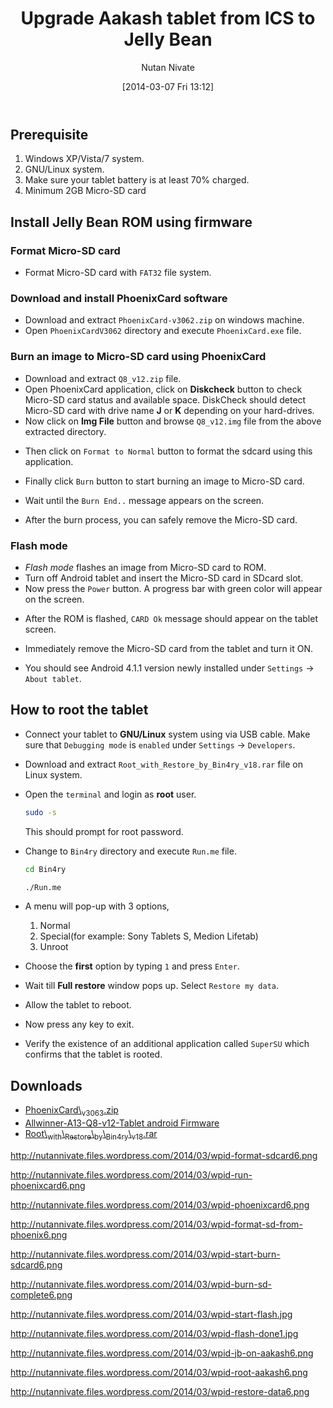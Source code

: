 #+BLOG: nutannivate.wordpress.com
#+POSTID: 211
#+DATE: [2014-03-07 Fri 13:12]
#+CATEGORY: blogs
#+TAGS: android
#+DESCRIPTION: How to flash firmware on Aakash tablet(AllWinner A13)
#+TITLE: Upgrade Aakash tablet from ICS to Jelly Bean
#+AUTHOR:    Nutan Nivate
#+EMAIL:     nutannivate@gmail.com
#+KEYWORDS: aakash tablet, AllWinner A13, jellybean, firmware, phoenixcard, flash, root
#+LANGUAGE:  en
#+OPTIONS:   toc:t TeX:t LaTeX:t skip:nil d:nil todo:t pri:nil tags:not-in-toc
#+INFOJS_OPT: view:nil toc:nil ltoc:t mouse:underline buttons:0 path:http://orgmode.org/org-info.js
#+EXPORT_SELECT_TAGS: export
#+EXPORT_EXCLUDE_TAGS: noexport
#+LINK_UP:   
#+LINK_HOME: 
#+XSLT:

** Prerequisite
   1. Windows XP/Vista/7 system.
   2. GNU/Linux system.
   3. Make sure your tablet battery is at least 70% charged.
   4. Minimum 2GB Micro-SD card

#+HTML: <!--more-->

** Install Jelly Bean ROM using firmware
*** Format Micro-SD card
   - Format Micro-SD card with =FAT32= file system.

   #+CAPTION: Format sdcard
   #+NAME: Format sdcard
   #+ATTR_HTML: alt="Format sdcard"
   #+ATTR_HTML: width="350" height="460" style="border:4px solid gray;"
   #+ATTR_HTML: style="float:center;"
     
   [[./aakash-screenshots/format-sdcard.png]]
	
*** Download and install PhoenixCard software
   - Download and extract =PhoenixCard-v3062.zip= on windows machine.
   - Open =PhoenixCardV3062= directory and execute =PhoenixCard.exe= file.

   #+CAPTION: PhoenixCard.exe
   #+NAME: PhoenixCard
   #+ATTR_HTML: alt="PhoenixCard"
   #+ATTR_HTML: width="650" height="500" style="border:4px solid gray;"
   #+ATTR_HTML: style="float:center;"
     
   [[./aakash-screenshots/run-phoenixCard.png]]

*** Burn an image to Micro-SD card using PhoenixCard
    - Download and extract =Q8_v12.zip= file.
    - Open PhoenixCard application, click on *Diskcheck* button to
      check Micro-SD card status and available space. DiskCheck should
      detect Micro-SD card with drive name *J* or *K* depending on
      your hard-drives.
    - Now click on *Img File* button and browse =Q8_v12.img= file from
      the above extracted directory.
	
   #+CAPTION: PheonixCard: Select Q8\_v12.img file
   #+NAME: Select Q8_v12.img
   #+ATTR_HTML: alt="Select Q8_v12.img"
   #+ATTR_HTML: width="550" height="460" style="border:4px solid gray;"
   #+ATTR_HTML: style="float:center;"
     
   [[./aakash-screenshots/phoenixCard.png]]

	
    - Then click on =Format to Normal= button to format the sdcard
      using this application.

   #+CAPTION: PheonixCard: 'Format to Normal' info dialog
   #+NAME: Format to Normal
   #+ATTR_HTML: alt="Format to Normal"
   #+ATTR_HTML: width="600" height="460" style="border:4px solid gray;"
   #+ATTR_HTML: style="float:center;"
     
   [[./aakash-screenshots/format-sd-from-phoenix.png]]
	
    - Finally click =Burn= button to start burning an image to Micro-SD
      card.

   #+CAPTION: PheonixCard: Burn sdcard
   #+NAME: Burn sdcard
   #+ATTR_HTML: alt="Burn sdcard"
   #+ATTR_HTML: width="500" height="460" style="border:4px solid gray;"
   #+ATTR_HTML: style="float:center;"
     
   [[./aakash-screenshots/start-burn-sdcard.png]]
	
    - Wait until the =Burn End..= message appears on the screen.

   #+CAPTION: PheonixCard: Burn end..
   #+NAME: Burn end
   #+ATTR_HTML: alt="Burn end"
   #+ATTR_HTML: width="590" height="460" style="border:4px solid gray;"
   #+ATTR_HTML: style="float:center;"
     
   [[./aakash-screenshots/burn-sd-complete.png]]
	
    - After the burn process, you can safely remove the Micro-SD card.
	
*** Flash mode
    - /Flash mode/ flashes an image from Micro-SD card to ROM.
    - Turn off Android tablet and insert the Micro-SD card in SDcard slot.
    - Now press the =Power= button. A progress bar with green color
      will appear on the screen.

   #+CAPTION: Flashing of ROM in progress
   #+NAME: Progress bar
   #+ATTR_HTML: alt="Progress bar"
   #+ATTR_HTML: width="600" height="400" style="border:4px solid gray;"
   #+ATTR_HTML: style="float:center;"
     
   [[./aakash-screenshots/start-flash.jpg]]
	
   - After the ROM is flashed, =CARD Ok= message should appear on the
     tablet screen.

   #+CAPTION: /CARD OK/ message
   #+NAME: card ok
   #+ATTR_HTML: alt="card ok"
   #+ATTR_HTML: width="600" height="400" style="border:4px solid gray;"
   #+ATTR_HTML: style="float:center;"
     
   [[./aakash-screenshots/flash-done.jpg]]
	
   - Immediately remove the Micro-SD card from the tablet and turn it
     ON.
	
   - You should see Android 4.1.1 version newly installed under
     =Settings= -> =About tablet=.

   #+CAPTION: JellyBean on Aakash(A13) 
   #+NAME: JellyBean on Aakash(A13)
   #+ATTR_HTML: alt="JellyBean on Aakash(a13)"
   #+ATTR_HTML: width="600" height="390" style="border:4px solid gray;"
   #+ATTR_HTML: style="float:center;"
     
   [[./aakash-screenshots/JB-on-aakash.png]]

** How to root the tablet
   - Connect your tablet to *GNU/Linux* system using via USB
     cable. Make sure that =Debugging mode= is =enabled= under
     =Settings= -> =Developers=.
   - Download and extract =Root_with_Restore_by_Bin4ry_v18.rar= file
     on Linux system.
   - Open the =terminal= and login as *root* user.
     #+begin_src sh
     sudo -s
     #+end_src
     This should prompt for root password.
   - Change to =Bin4ry= directory and execute =Run.me= file.
     #+begin_src sh
       cd Bin4ry
     #+end_src

     #+begin_src sh
       ./Run.me
     #+end_src

   - A menu will pop-up with 3 options,
     1) Normal
     2) Special(for example: Sony Tablets S, Medion Lifetab)
     3) Unroot
	
   - Choose the *first* option by typing =1= and press =Enter=.

     #+CAPTION: Root Aakash using /Bin4ry/
     #+NAME: Root Aakash using Bin4ry
     #+ATTR_HTML: alt="Root Aakash using Bin4ry"
     #+ATTR_HTML: width="600" height="460" style="border:4px solid gray;"
     #+ATTR_HTML: style="float:center;"
     
     [[./aakash-screenshots/root-aakash.png]]
	
   - Wait till *Full restore* window pops up. Select =Restore my data=.

     #+CAPTION: Restore data
     #+NAME: Restore data
     #+ATTR_HTML: alt="Restore data"
     #+ATTR_HTML: width="600" height="460" style="border:4px solid gray;"
     #+ATTR_HTML: style="float:center;"
     
     [[./aakash-screenshots/restore-data.png]]

   - Allow the tablet to reboot.

     #+CAPTION: Bin4ry: Terminal messages.
     #+NAME: Bin4ry: Terminal messages.
     #+ATTR_HTML: alt="Bin4ry: Terminal messages"
     #+ATTR_HTML: width="600" height="460" style="border:4px solid gray;"
     #+ATTR_HTML: style="float:center;"
     
     [[./aakash-screenshots/root-done.png]]
 
   - Now press any key to exit.

   - Verify the existence of an additional application called
     =SuperSU= which confirms that the tablet is rooted.

** Downloads
   - [[https://drive.google.com/?tab=mo&authuser=0#folders/0BwmlxsGXffwTNDgxS1ZOZk9GZTg][PhoenixCard\_v3063.zip]]
   - [[https://drive.google.com/uc?id=0BwmlxsGXffwTMmtmTmJ2Nmp0TEU&export=download][Allwinner-A13-Q8-v12-Tablet android Firmware]]
   - [[https://drive.google.com/?tab=mo&authuser=0#folders/0BwmlxsGXffwTNDgxS1ZOZk9GZTg][Root\_with\_Restore\_by\_Bin4ry\_v18.rar]] 


#  LocalWords:  Allwinner

#+./aakash-screenshots/format-sdcard.png
http://nutannivate.files.wordpress.com/2014/03/wpid-format-sdcard6.png
#+./aakash-screenshots/run-phoenixCard.png
http://nutannivate.files.wordpress.com/2014/03/wpid-run-phoenixcard6.png
#+./aakash-screenshots/phoenixCard.png
http://nutannivate.files.wordpress.com/2014/03/wpid-phoenixcard6.png
#+./aakash-screenshots/format-sd-from-phoenix.png
http://nutannivate.files.wordpress.com/2014/03/wpid-format-sd-from-phoenix6.png
#+./aakash-screenshots/start-burn-sdcard.png
http://nutannivate.files.wordpress.com/2014/03/wpid-start-burn-sdcard6.png
#+./aakash-screenshots/burn-sd-complete.png
http://nutannivate.files.wordpress.com/2014/03/wpid-burn-sd-complete6.png
#+./aakash-screenshots/start-flash.jpg
http://nutannivate.files.wordpress.com/2014/03/wpid-start-flash.jpg
#+./aakash-screenshots/flash-done.jpg
http://nutannivate.files.wordpress.com/2014/03/wpid-flash-done1.jpg
#+./aakash-screenshots/JB-on-aakash.png
http://nutannivate.files.wordpress.com/2014/03/wpid-jb-on-aakash6.png
#+./aakash-screenshots/root-aakash.png
http://nutannivate.files.wordpress.com/2014/03/wpid-root-aakash6.png
#+./aakash-screenshots/restore-data.png
http://nutannivate.files.wordpress.com/2014/03/wpid-restore-data6.png
#+./aakash-screenshots/root-done.png http://nutannivate.files.wordpress.com/2014/03/wpid-root-done6.png
